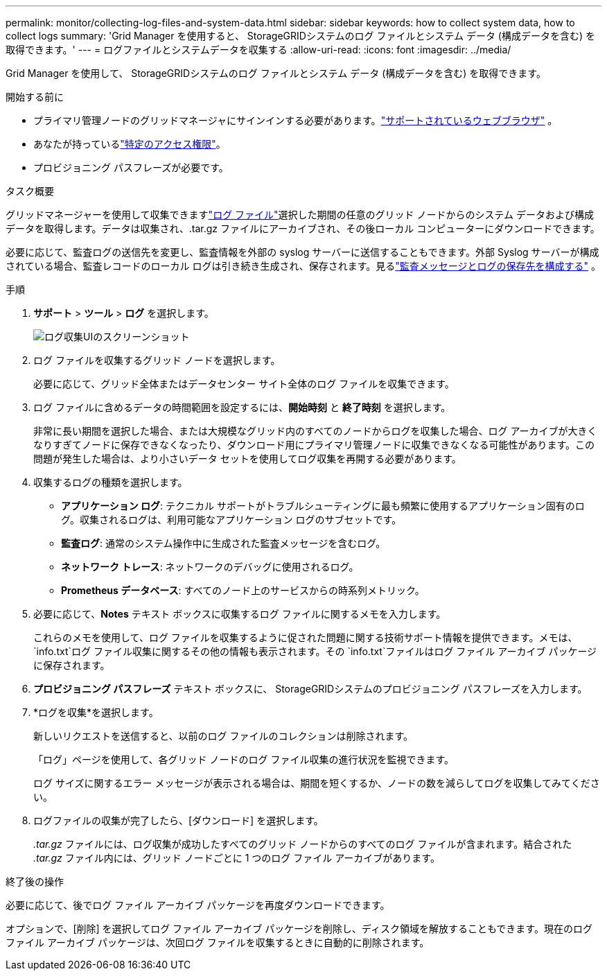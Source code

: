 ---
permalink: monitor/collecting-log-files-and-system-data.html 
sidebar: sidebar 
keywords: how to collect system data, how to collect logs 
summary: 'Grid Manager を使用すると、 StorageGRIDシステムのログ ファイルとシステム データ (構成データを含む) を取得できます。' 
---
= ログファイルとシステムデータを収集する
:allow-uri-read: 
:icons: font
:imagesdir: ../media/


[role="lead"]
Grid Manager を使用して、 StorageGRIDシステムのログ ファイルとシステム データ (構成データを含む) を取得できます。

.開始する前に
* プライマリ管理ノードのグリッドマネージャにサインインする必要があります。link:../admin/web-browser-requirements.html["サポートされているウェブブラウザ"] 。
* あなたが持っているlink:../admin/admin-group-permissions.html["特定のアクセス権限"]。
* プロビジョニング パスフレーズが必要です。


.タスク概要
グリッドマネージャーを使用して収集できますlink:logs-files-reference.html["ログ ファイル"]選択した期間の任意のグリッド ノードからのシステム データおよび構成データを取得します。データは収集され、.tar.gz ファイルにアーカイブされ、その後ローカル コンピューターにダウンロードできます。

必要に応じて、監査ログの送信先を変更し、監査情報を外部の syslog サーバーに送信することもできます。外部 Syslog サーバーが構成されている場合、監査レコードのローカル ログは引き続き生成され、保存されます。見るlink:../monitor/configure-audit-messages.html["監査メッセージとログの保存先を構成する"] 。

.手順
. *サポート* > *ツール* > *ログ* を選択します。
+
image::../media/support_logs_select_nodes.png[ログ収集UIのスクリーンショット]

. ログ ファイルを収集するグリッド ノードを選択します。
+
必要に応じて、グリッド全体またはデータセンター サイト全体のログ ファイルを収集できます。

. ログ ファイルに含めるデータの時間範囲を設定するには、*開始時刻* と *終了時刻* を選択します。
+
非常に長い期間を選択した場合、または大規模なグリッド内のすべてのノードからログを収集した場合、ログ アーカイブが大きくなりすぎてノードに保存できなくなったり、ダウンロード用にプライマリ管理ノードに収集できなくなる可能性があります。この問題が発生した場合は、より小さいデータ セットを使用してログ収集を再開する必要があります。

. 収集するログの種類を選択します。
+
** *アプリケーション ログ*: テクニカル サポートがトラブルシューティングに最も頻繁に使用するアプリケーション固有のログ。収集されるログは、利用可能なアプリケーション ログのサブセットです。
** *監査ログ*: 通常のシステム操作中に生成された監査メッセージを含むログ。
** *ネットワーク トレース*: ネットワークのデバッグに使用されるログ。
** *Prometheus データベース*: すべてのノード上のサービスからの時系列メトリック。


. 必要に応じて、*Notes* テキスト ボックスに収集するログ ファイルに関するメモを入力します。
+
これらのメモを使用して、ログ ファイルを収集するように促された問題に関する技術サポート情報を提供できます。メモは、 `info.txt`ログ ファイル収集に関するその他の情報も表示されます。その `info.txt`ファイルはログ ファイル アーカイブ パッケージに保存されます。

. *プロビジョニング パスフレーズ* テキスト ボックスに、 StorageGRIDシステムのプロビジョニング パスフレーズを入力します。
. *ログを収集*を選択します。
+
新しいリクエストを送信すると、以前のログ ファイルのコレクションは削除されます。

+
「ログ」ページを使用して、各グリッド ノードのログ ファイル収集の進行状況を監視できます。

+
ログ サイズに関するエラー メッセージが表示される場合は、期間を短くするか、ノードの数を減らしてログを収集してみてください。

. ログファイルの収集が完了したら、[ダウンロード] を選択します。
+
_.tar.gz_ ファイルには、ログ収集が成功したすべてのグリッド ノードからのすべてのログ ファイルが含まれます。結合された _.tar.gz_ ファイル内には、グリッド ノードごとに 1 つのログ ファイル アーカイブがあります。



.終了後の操作
必要に応じて、後でログ ファイル アーカイブ パッケージを再度ダウンロードできます。

オプションで、[削除] を選択してログ ファイル アーカイブ パッケージを削除し、ディスク領域を解放することもできます。現在のログ ファイル アーカイブ パッケージは、次回ログ ファイルを収集するときに自動的に削除されます。
